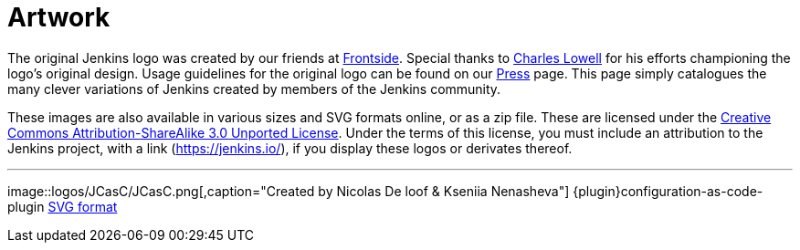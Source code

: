= Artwork

The original Jenkins logo was created by our friends at https://frontside.io/[Frontside]. Special thanks to https://github.com/cowboyd[Charles Lowell] for his efforts championing the logo's original design. Usage guidelines for the original logo can be found on our https://www.jenkins.io/press[Press] page. This page simply catalogues the many clever variations of Jenkins created by members of the Jenkins community.

These images are also available in various sizes and SVG formats online, or as a zip file. These are licensed under the https://creativecommons.org/licenses/by-sa/3.0/[Creative Commons Attribution-ShareAlike 3.0 Unported License]. Under the terms of this license, you must include an attribution to the Jenkins project, with a link (https://jenkins.io/), if you display these logos or derivates thereof.

---

image::logos/JCasC/JCasC.png[,caption="Created by Nicolas De loof & Kseniia Nenasheva"] {plugin}configuration-as-code-plugin
xref:images:ROOT:attachments$logos/JCasC/JCasC.svg[SVG format]